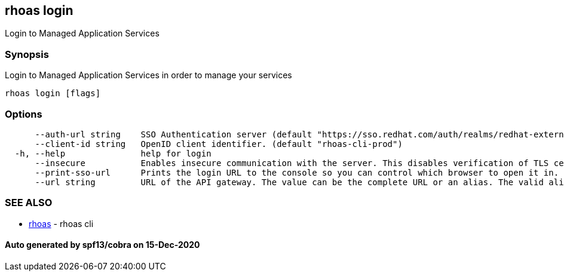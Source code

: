 == rhoas login

Login to Managed Application Services

=== Synopsis

Login to Managed Application Services in order to manage your services

....
rhoas login [flags]
....

=== Options

....
      --auth-url string    SSO Authentication server (default "https://sso.redhat.com/auth/realms/redhat-external")
      --client-id string   OpenID client identifier. (default "rhoas-cli-prod")
  -h, --help               help for login
      --insecure           Enables insecure communication with the server. This disables verification of TLS certificates and host names.
      --print-sso-url      Prints the login URL to the console so you can control which browser to open it in. Useful if you need to log in with a user that is different to the one logged in on your default web browser.
      --url string         URL of the API gateway. The value can be the complete URL or an alias. The valid aliases are 'production', 'staging', 'integration', 'development' and their shorthands. (default "https://api.stage.openshift.com")
....

=== SEE ALSO

* link:rhoas.adoc[rhoas] - rhoas cli

==== Auto generated by spf13/cobra on 15-Dec-2020

